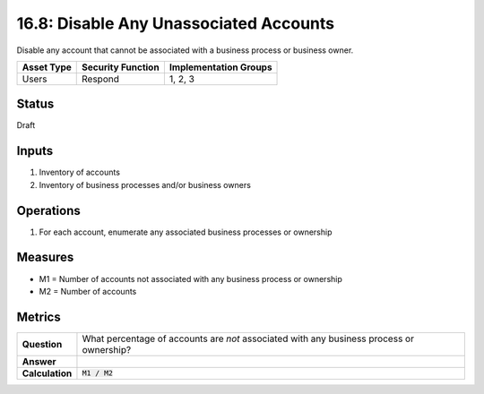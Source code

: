16.8: Disable Any Unassociated Accounts
=========================================================
Disable any account that cannot be associated with a business process or business owner.

.. list-table::
	:header-rows: 1

	* - Asset Type 
	  - Security Function
	  - Implementation Groups
	* - Users
	  - Respond
	  - 1, 2, 3

Status
------
Draft

Inputs
-----------
#. Inventory of accounts
#. Inventory of business processes and/or business owners

Operations
----------
#. For each account, enumerate any associated business processes or ownership

Measures
--------
* M1 = Number of accounts not associated with any business process or ownership
* M2 = Number of accounts

Metrics
-------
.. list-table::

	* - **Question**
	  - What percentage of accounts are *not* associated with any business process or ownership?
	* - **Answer**
	  - 
	* - **Calculation**
	  - :code:`M1 / M2`

.. history
.. authors
.. license